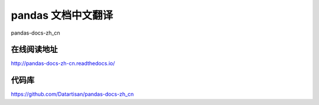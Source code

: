 pandas 文档中文翻译
===================

pandas-docs-zh_cn

在线阅读地址
-------------

http://pandas-docs-zh-cn.readthedocs.io/


代码库
-------

https://github.com/Datartisan/pandas-docs-zh_cn